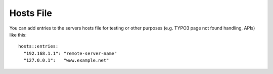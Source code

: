 Hosts File
==========

You can add entries to the servers hosts file for testing or other
purposes (e.g. TYPO3 page not found handling, APIs) like this:

::

    hosts::entries:
      "192.168.1.1": "remote-server-name"
      "127.0.0.1":   "www.example.net"
